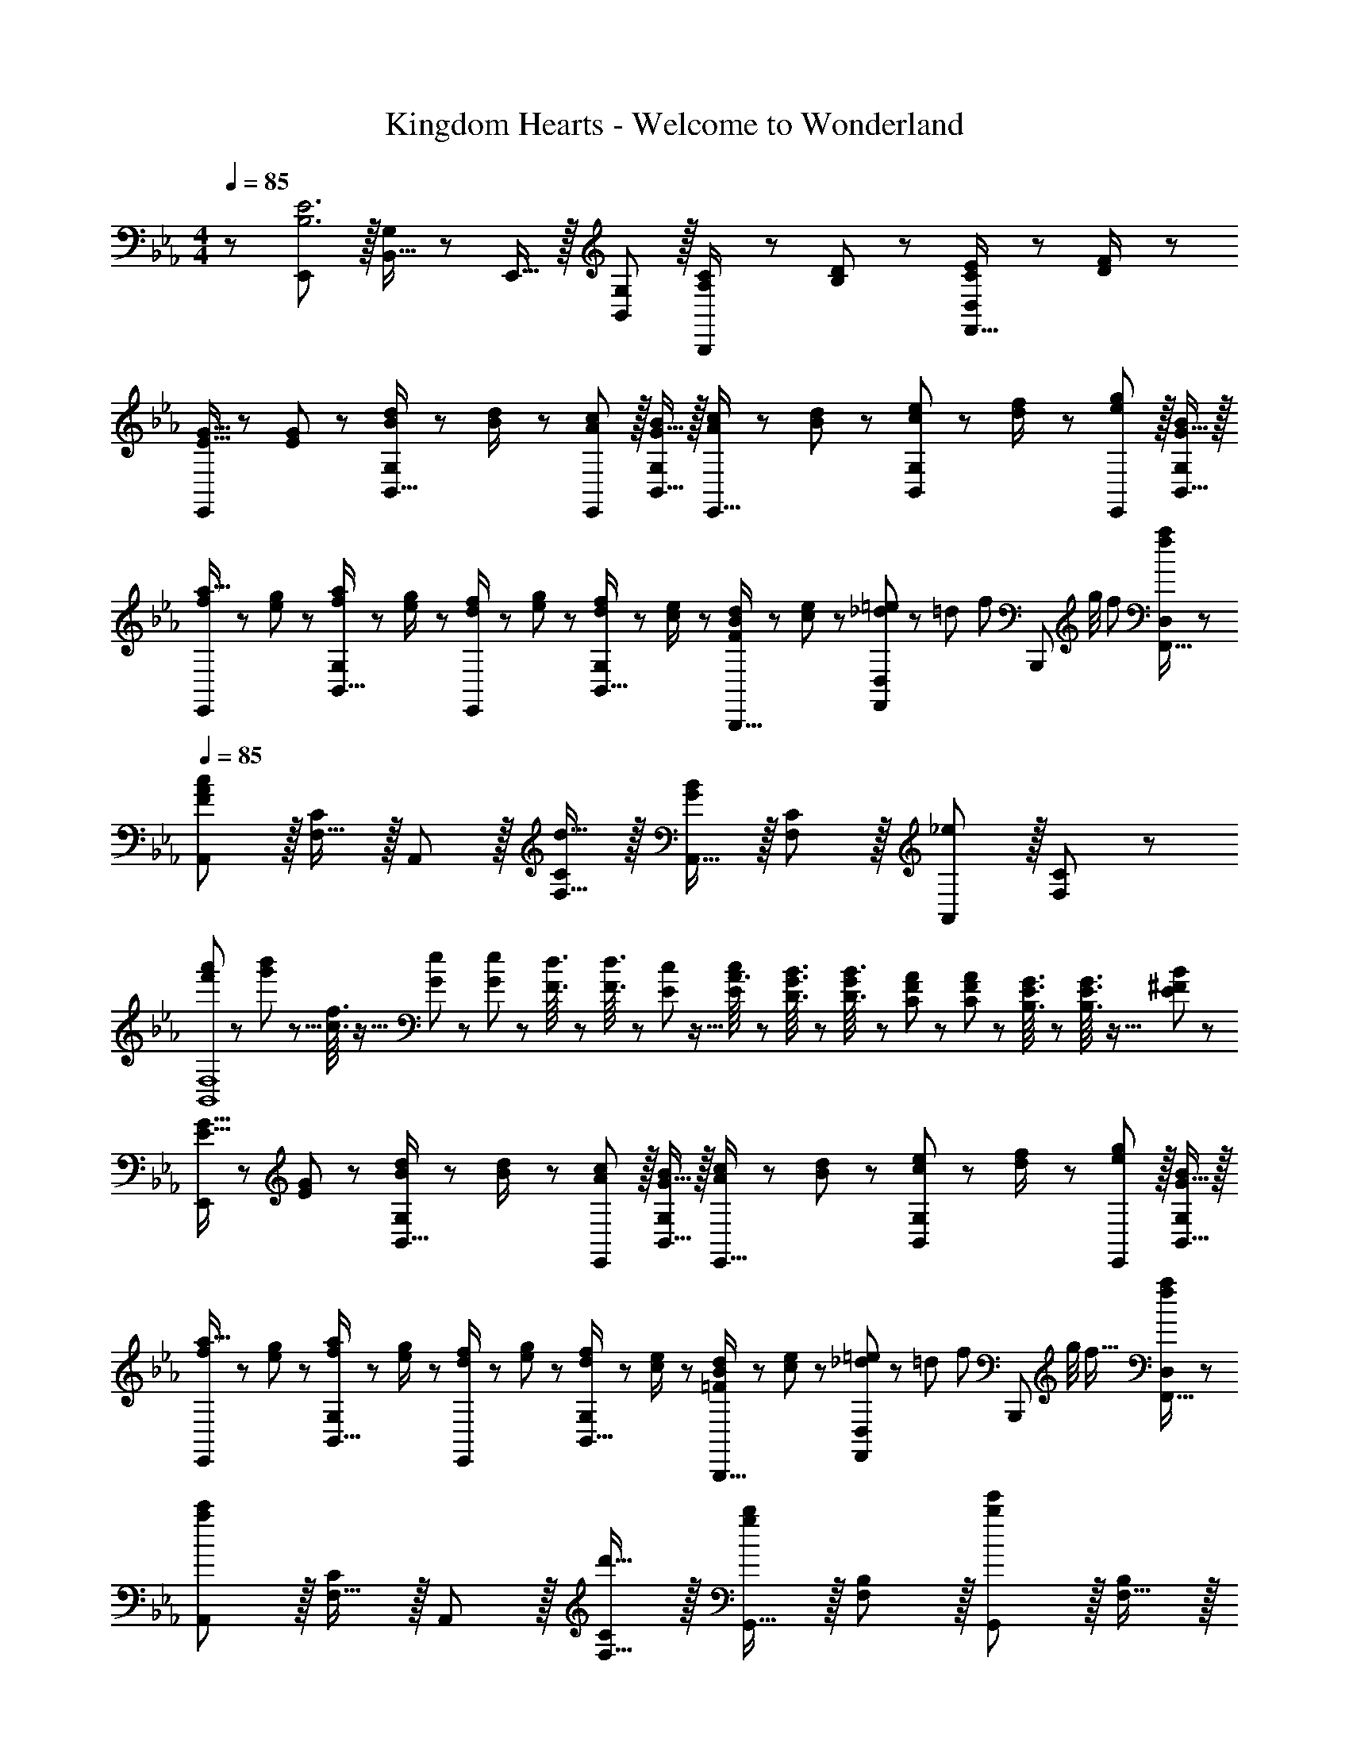 X: 1
T: Kingdom Hearts - Welcome to Wonderland
Z: ABC Generated by Starbound Composer
L: 1/8
M: 4/4
Q: 1/4=85
K: Eb
z/48 [E,,47/48B,6E6] z/16 [B,,15/16G,] z49/24 E,,15/16 z/16 [B,,11/12G,47/48] z/16 [A,23/48C/2B,,,11/12] z/48 [B,11/24D23/48] z/48 [C11/24E23/48F,,15/16D,47/48] z/24 [D23/48F/2] z/48 
[E9/16G9/16E,,] z/48 [E11/24G23/48] z/48 [B23/48d23/48B,,15/16G,] z/48 [B23/48d/2] z/48 [A11/12E,,11/12c47/48] z/16 [G15/16B,,15/16BG,] z/16 [A23/48c25/48E,,15/16] z/24 [B11/24d23/48] z/48 [c11/24e23/48B,,11/12G,47/48] z/48 [d23/48f/2] z/48 [e11/12E,,11/12g47/48] z/16 [G15/16B,,15/16B47/48G,47/48] z/16 
[f13/24a9/16E,,] z/24 [e11/24g23/48] z/48 [f11/24a23/48B,,15/16G,] z/24 [e23/48g/2] z/48 [d23/48f/2E,,11/12] z/48 [e11/24g23/48] z/48 [d11/24f23/48B,,15/16G,] z/48 [c23/48e/2] z/24 [B23/48d25/48B,,,15/16F71/24] z/24 [c11/24e23/48] z/48 [_d11/24=e23/48F,,11/12D,47/48] z/48 =d23/48 f/48 [B,,,11/12z5/24] [g/4z11/48] f13/24 [f11/24a23/48F,,15/16D,47/48] z13/24 
Q: 1/4=85
[A,,c73/24F97/24A97/24] z/16 [F,15/16C] z/16 A,,11/12 z/16 [d15/16F,15/16C] z/16 [A,,15/16G95/24B95/24] z/16 [F,11/12C47/48] z/16 [A,,11/12_e95/48] z/16 [F,47/48C47/48] z/48 
[f'/6a'/6B,,8F,8] z/6 [g'5/48b'5/48] z5/8 [c3/16f3/16] z5/16 [G5/24e5/24] z7/24 [G5/24e5/24] z7/24 [F3/16d3/16] z7/24 [F3/16d3/16] z7/24 [E5/24c5/24] z5/16 [A3/16E5/24c5/24] z/3 [D3/16G3/16B3/16] z7/24 [G7/48D3/16B3/16] z/3 [C5/24F5/24A5/24] z7/24 [F/6C5/24A5/24] z/3 [B,3/16E3/16G3/16] z7/24 [B,3/16E3/16G3/16] z5/16 [^F/6E5/24B5/24] z/3 
[E9/16G9/16E,,] z/48 [E11/24G23/48] z/48 [B23/48d23/48B,,15/16G,] z/48 [B23/48d/2] z/48 [A11/12E,,11/12c47/48] z/16 [G15/16B,,15/16BG,] z/16 [A23/48c25/48E,,15/16] z/24 [B11/24d23/48] z/48 [c11/24e23/48B,,11/12G,47/48] z/48 [d23/48f/2] z/48 [e11/12E,,11/12g47/48] z/16 [G15/16B,,15/16B47/48G,47/48] z/16 
[f13/24a9/16E,,] z/24 [e11/24g23/48] z/48 [f11/24a23/48B,,15/16G,] z/24 [e23/48g/2] z/48 [d23/48f/2E,,11/12] z/48 [e11/24g23/48] z/48 [d11/24f23/48B,,15/16G,] z/48 [c23/48e/2] z/24 [B23/48d25/48B,,,15/16=F71/24] z/24 [c11/24e23/48] z/48 [_d11/24=e23/48F,,11/12D,47/48] z/48 =d23/48 f/48 [B,,,11/12z5/24] [g/4z5/24] f9/16 [f11/24a23/48F,,15/16D,47/48] z13/24 
[A,,c'73/24a97/24] z/16 [F,15/16C] z/16 A,,11/12 z/16 [d'15/16F,15/16C] z/16 [G,,15/16g95/48b95/48] z/16 [F,11/12B,47/48] z/16 [G,,11/12b95/48e'95/48] z/16 [F,15/16B,47/48] z/16 
[F,,f73/24a97/24] z/16 [D,15/16A,] z/16 F,,11/12 z/16 [b15/16D,15/16A,] z/16 [E,,15/16g95/48_e95/48] z/16 [B,,11/12G,47/48] z/16 [E,,11/12e95/48B95/48] z/16 [B,,15/16G,47/48] z/16 
[A,,c'73/24a97/24] z/16 [F,15/16C] z/16 A,,11/12 z/16 [d'15/16F,15/16C] z/16 [G,,15/16g95/48b95/48] z/16 [E,11/12B,47/48] z/16 [G,,11/12b95/48e'95/48] z/16 [E,15/16B,47/48] z/16 
[D9/16F9/16d17/16B,,8F,8] z/48 [D11/24F11/24] z/48 [B23/48d23/48] z/48 [B23/48d/2] z/48 [F23/48c/2] z/2 [F11/24B23/48] z13/24 [B23/48d25/48] z/24 [c11/24e23/48] z/48 [d11/24f23/48] z/48 [e23/48g/2] z/48 [A5/16c/3f23/48a/2] z/48 [B5/16d5/16] z/48 [c7/24e5/16] z/48 [f7/24B11/24d23/48] z/24 [e5/16g5/16] z/48 [f5/16a5/16] z/48 
[g73/24b73/24B,97/24G97/24] [f11/24a23/48] z/48 [e23/48g/2] z/24 [f95/48a95/48B,95/24A95/24] [d95/48f95/48z47/48] F15/16 z/16 
[G,g49/24b49/24e'49/24] z/16 [E11/24B23/48] z13/24 [e95/48b95/48z47/48] [E15/16B] z/48 
Q: 1/4=85
z/24 [A,15/16d95/48b95/48c'95/48e95/24z11/24] 
Q: 1/4=85
z/2 
Q: 1/4=84
z/24 [E11/24c23/48] 
Q: 1/4=84
z/2 
Q: 1/4=83
z/48 [a95/48c'95/48z23/48] 
Q: 1/4=83
z/2 
Q: 1/4=82
[E15/16c47/48z/2] 
Q: 1/4=82
z/2 
[F,f73/24a73/24c97/24z/2] 
Q: 1/4=85
z9/16 [C11/24A23/48] z73/48 [e11/24g23/48C15/16A] z/48 [d23/48f/2] z/24 [G,15/16e95/48g95/48b95/48] z/16 [E11/24B23/48] z25/48 [e95/48z47/48] [E15/16B47/48] z/16 
[dB,,f17/16] z/16 [F,11/24D23/48c15/16e] z13/24 [d11/12f47/48] z/16 [e15/16F,15/16gD] z/48 
Q: 1/4=85
z/24 [A,,15/16f95/24z11/24] 
Q: 1/4=85
z/2 
Q: 1/4=84
[e'3/16c'19/48z/24] [F,11/24D23/48z/8] [f'3/16z/6] [e'3/16z/6] 
Q: 1/4=84
[f'3/16z/6] [e'3/16z/6] [f'3/16z/6] 
Q: 1/4=83
z/48 [b23/48d'23/48] 
Q: 1/4=83
z/2 
Q: 1/4=82
[c'3/16a19/48F,15/16D47/48z/6] [d'3/16z/6] [c'3/16z/6] 
Q: 1/4=82
[d'3/16z/6] [c'3/16z/6] [d'3/16z/6] 
[G,g73/24b73/24e169/48z/2] 
Q: 1/4=85
z9/16 [E11/24B11/24] z73/48 [f11/24a23/48E15/16B] z/48 [e23/48g/2] z/24 [F,15/16f95/48B95/24a95/24] z/16 [C11/24A11/24] z25/48 [d95/48f95/48z47/48] [C15/16A47/48] z/16 
[G,e49/24g97/24] z/16 [B,11/24G23/48] z13/24 [B95/48e95/48z47/48] [B,15/16G] z/48 
Q: 1/4=85
z/24 [A,15/16B95/48d95/48e95/24z11/24] 
Q: 1/4=85
z/2 
Q: 1/4=84
z/24 [E11/24c23/48] 
Q: 1/4=84
z/2 
Q: 1/4=83
z/48 [A11/12c47/48z23/48] 
Q: 1/4=83
z/2 
Q: 1/4=82
[E15/16c47/48z/2] 
Q: 1/4=82
z/2 
[F,f73/24c97/24a97/24z/2] 
Q: 1/4=85
z9/16 [C15/16A] z/16 F,11/12 z/16 [e11/24g23/48C15/16A] z/48 [d23/48f/2] z/24 [G,15/16g95/48e95/24b95/24] z/16 [E11/12B47/48] z/16 [G,11/12d95/48f95/48] z/16 [E15/16B47/48] z/16 
[dB,,,f17/16] z/16 [c15/16F,,15/16eD,] z/16 [d11/12B,,,11/12f47/48] z/16 [e15/16F,,15/16gD,] z/16 [B,,,15/16d95/48f95/48] z/16 [F,,11/12D,47/48] z/16 [A,23/48C/2D,,11/12] z/48 [B,11/24D23/48] z/48 [C11/24E23/48B,,15/16F,47/48] z/24 [D23/48F/2] z/48 
[E9/16G9/16E,,] z/48 [E11/24G23/48] z/48 [B23/48d23/48B,,15/16G,] z/48 [B23/48d/2] z/48 [A11/12E,,11/12c47/48] z/16 [G15/16B,,15/16BG,] z/16 [A23/48c25/48E,,15/16] z/24 [B11/24d23/48] z/48 [c11/24e23/48B,,11/12G,47/48] z/48 [d23/48f/2] z/48 [e11/12E,,11/12g47/48] z/16 [G15/16B,,15/16B47/48G,47/48] z/16 
[f13/24a9/16E,,] z/24 [e11/24g23/48] z/48 [f11/24a23/48B,,15/16G,] z/24 [e23/48g/2] z/48 [d23/48f/2E,,11/12] z/48 [e11/24g23/48] z/48 [d11/24f23/48B,,15/16G,] z/48 [c23/48e/2] z/24 [B23/48d25/48B,,,15/16F71/24] z/24 [c11/24e23/48] z/48 [_d11/24=e23/48F,,11/12D,47/48] z/48 =d23/48 f/48 [B,,,11/12z5/24] [g/4z11/48] f13/24 [f11/24a11/24F,,15/16D,15/16] 
